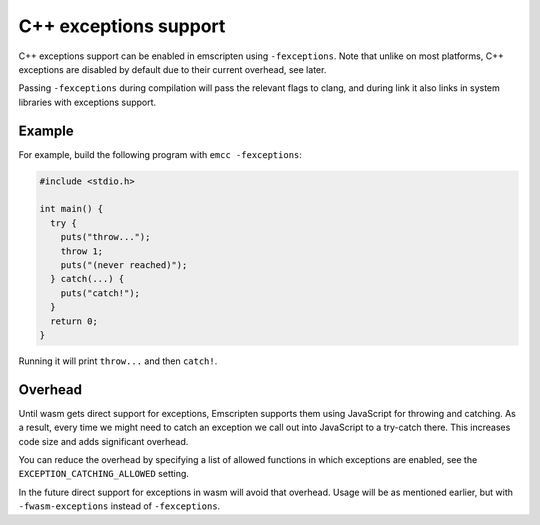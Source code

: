 .. Exceptions support:

==============================
C++ exceptions support
==============================

C++ exceptions support can be enabled in emscripten using ``-fexceptions``.
Note that unlike on most platforms, C++ exceptions are disabled by default due
to their current overhead, see later.

Passing ``-fexceptions`` during compilation will pass the relevant flags to
clang, and during link it also links in system libraries with exceptions
support.

Example
#######

For example, build the following program with ``emcc -fexceptions``:

.. code-block:: cpp

    #include <stdio.h>

    int main() {
      try {
        puts("throw...");
        throw 1;
        puts("(never reached)");
      } catch(...) {
        puts("catch!");
      }
      return 0;
    }

Running it will print ``throw...`` and then ``catch!``.

Overhead
########

Until wasm gets direct support for exceptions, Emscripten supports them using
JavaScript for throwing and catching. As a result, every time we might need to
catch an exception we call out into JavaScript to a try-catch there. This
increases code size and adds significant overhead.

You can reduce the overhead by specifying a list of allowed functions in
which exceptions are enabled, see the ``EXCEPTION_CATCHING_ALLOWED`` setting.

In the future direct support for exceptions in wasm will avoid that overhead.
Usage will be as mentioned earlier, but with ``-fwasm-exceptions`` instead of
``-fexceptions``.
